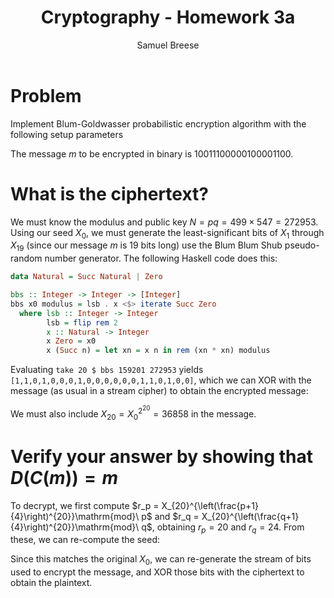 #+title: Cryptography - Homework 3a
#+author: Samuel Breese
#+options: toc:nil

#+latex_header_extra: \usepackage{mdframed}
#+latex_header_extra: \BeforeBeginEnvironment{minted}{\begin{mdframed}}
#+latex_header_extra: \AfterEndEnvironment{minted}{\end{mdframed}}

* Problem
Implement Blum-Goldwasser probabilistic encryption algorithm with the following setup parameters

\begin{equation*}
p = 499,\,q = 547,\,a = -57,\,b = 52,\,X_0 = 159201
\end{equation*}

The message $m$ to be encrypted in binary is $10011100000100001100$.
* What is the ciphertext?
We must know the modulus and public key $N = pq = 499 \times 547 = 272953$.
Using our seed $X_0$, we must generate the least-significant bits of $X_1$ through $X_{19}$ (since our message $m$ is 19 bits long) use the Blum Blum Shub pseudo-random number generator.
The following Haskell code does this:

#+begin_src haskell
  data Natural = Succ Natural | Zero

  bbs :: Integer -> Integer -> [Integer]
  bbs x0 modulus = lsb . x <$> iterate Succ Zero
    where lsb :: Integer -> Integer
          lsb = flip rem 2
          x :: Natural -> Integer
          x Zero = x0
          x (Succ n) = let xn = x n in rem (xn * xn) modulus
#+end_src

Evaluating =take 20 $ bbs 159201 272953= yields\\
=[1,1,0,1,0,0,0,1,0,0,0,0,0,0,1,1,0,1,0,0]=, which we can XOR with the message (as usual in a stream cipher) to obtain the encrypted message:

\begin{equation*}
C(m) = 10011100000100001100 \oplus 11010001000000110100 = 01001101000100111000
\end{equation*}

We must also include $X_20 = X_0^{2^{20}} = 36858$ in the message.
* Verify your answer by showing that $D(C(m)) = m$
To decrypt, we first compute $r_p = X_{20}^{\left(\frac{p+1}{4}\right)^{20}}\mathrm{mod}\ p$ and $r_q = X_{20}^{\left(\frac{q+1}{4}\right)^{20}}\mathrm{mod}\ q$, obtaining $r_p = 20$ and $r_q = 24$.
From these, we can re-compute the seed:

\begin{equation*}
X_0 = q \times b \times r_p + p \times a \times r_q\ \mathrm{mod}\ N = 159201
\end{equation*}

Since this matches the original $X_0$, we can re-generate the stream of bits used to encrypt the message, and XOR those bits with the ciphertext to obtain the plaintext.
